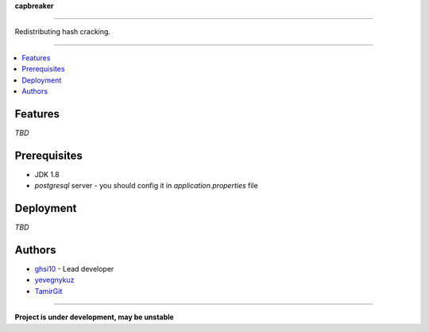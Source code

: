 **capbreaker**

-----

Redistributing hash cracking.

-----

.. contents:: :local:

Features
========
*TBD*

Prerequisites
=============
* JDK 1.8
* *postgresql* server - you should config it in *application.properties* file

Deployment
==========
*TBD*

Authors
=======
* `ghsi10 <https://github.com/ghsi10>`_ - Lead developer
* `yevegnykuz <https://github.com/yevegnykuz>`_
* `TamirGit <https://github.com/TamirGit>`_

-----

**Project is under development, may be unstable**
